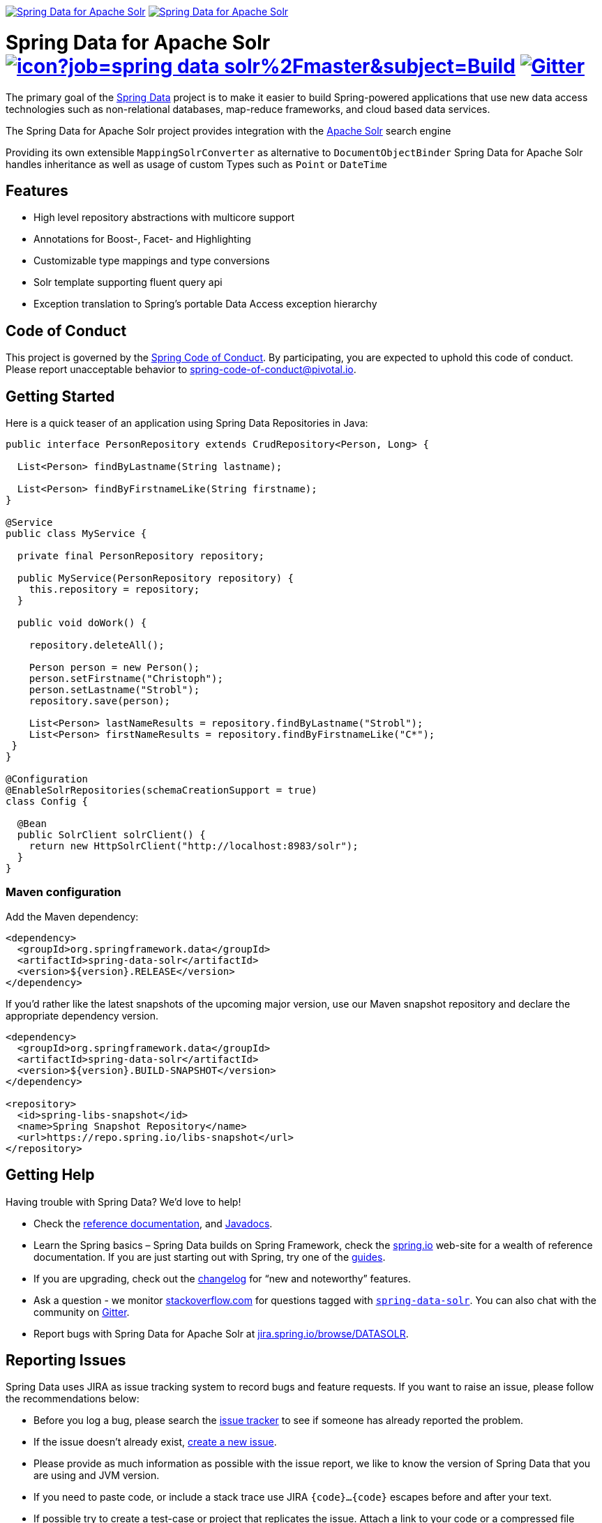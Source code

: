image:https://spring.io/badges/spring-data-solr/ga.svg[Spring Data for Apache Solr,link=https://projects.spring.io/spring-data-solr/#quick-start]
image:https://spring.io/badges/spring-data-solr/snapshot.svg[Spring Data for Apache Solr,link=https://projects.spring.io/spring-data-solr/#quick-start]

= Spring Data for Apache Solr image:https://jenkins.spring.io/buildStatus/icon?job=spring-data-solr%2Fmaster&subject=Build[link=https://jenkins.spring.io/view/SpringData/job/spring-data-solr/] https://gitter.im/spring-projects/spring-data[image:https://badges.gitter.im/spring-projects/spring-data.svg[Gitter]]

The primary goal of the https://projects.spring.io/spring-data[Spring Data] project is to make it easier to build Spring-powered applications that use new data access technologies such as non-relational databases, map-reduce frameworks, and cloud based data services.

The Spring Data for Apache Solr project provides integration with the https://lucene.apache.org/solr/[Apache Solr] search engine

Providing its own extensible `MappingSolrConverter` as alternative to `DocumentObjectBinder` Spring Data for Apache Solr handles inheritance as well as usage of custom Types such as `Point` or `DateTime`

== Features

* High level repository abstractions with multicore support
* Annotations for Boost-, Facet- and Highlighting
* Customizable type mappings and type conversions
* Solr template supporting fluent query api
* Exception translation to Spring’s portable Data Access exception hierarchy

== Code of Conduct

This project is governed by the link:CODE_OF_CONDUCT.adoc[Spring Code of Conduct]. By participating, you are expected to uphold this code of conduct. Please report unacceptable behavior to spring-code-of-conduct@pivotal.io.

== Getting Started

Here is a quick teaser of an application using Spring Data Repositories in Java:

[source,java]
----
public interface PersonRepository extends CrudRepository<Person, Long> {

  List<Person> findByLastname(String lastname);

  List<Person> findByFirstnameLike(String firstname);
}

@Service
public class MyService {

  private final PersonRepository repository;

  public MyService(PersonRepository repository) {
    this.repository = repository;
  }

  public void doWork() {

    repository.deleteAll();

    Person person = new Person();
    person.setFirstname("Christoph");
    person.setLastname("Strobl");
    repository.save(person);

    List<Person> lastNameResults = repository.findByLastname("Strobl");
    List<Person> firstNameResults = repository.findByFirstnameLike("C*");
 }
}

@Configuration
@EnableSolrRepositories(schemaCreationSupport = true)
class Config {

  @Bean
  public SolrClient solrClient() {
    return new HttpSolrClient("http://localhost:8983/solr");
  }
}
----

=== Maven configuration

Add the Maven dependency:

[source,xml]
----
<dependency>
  <groupId>org.springframework.data</groupId>
  <artifactId>spring-data-solr</artifactId>
  <version>${version}.RELEASE</version>
</dependency>
----

If you'd rather like the latest snapshots of the upcoming major version, use our Maven snapshot repository and declare the appropriate dependency version.

[source,xml]
----
<dependency>
  <groupId>org.springframework.data</groupId>
  <artifactId>spring-data-solr</artifactId>
  <version>${version}.BUILD-SNAPSHOT</version>
</dependency>

<repository>
  <id>spring-libs-snapshot</id>
  <name>Spring Snapshot Repository</name>
  <url>https://repo.spring.io/libs-snapshot</url>
</repository>
----

== Getting Help

Having trouble with Spring Data? We’d love to help!

* Check the
https://docs.spring.io/spring-data/solr/docs/current/reference/html/[reference documentation], and https://docs.spring.io/spring-data/solr/docs/current/api/[Javadocs].
* Learn the Spring basics – Spring Data builds on Spring Framework, check the https://spring.io[spring.io] web-site for a wealth of reference documentation.
If you are just starting out with Spring, try one of the https://spring.io/guides[guides].
* If you are upgrading, check out the https://docs.spring.io/spring-data/solr/docs/current/changelog.txt[changelog] for "`new and noteworthy`" features.
* Ask a question - we monitor https://stackoverflow.com[stackoverflow.com] for questions tagged with https://stackoverflow.com/tags/spring-data[`spring-data-solr`].
You can also chat with the community on https://gitter.im/spring-projects/spring-data[Gitter].
* Report bugs with Spring Data for Apache Solr at https://jira.spring.io/browse/DATASOLR[jira.spring.io/browse/DATASOLR].

== Reporting Issues

Spring Data uses JIRA as issue tracking system to record bugs and feature requests. If you want to raise an issue, please follow the recommendations below:

* Before you log a bug, please search the
https://jira.spring.io/browse/DATASOLR[issue tracker] to see if someone has already reported the problem.
* If the issue doesn’t already exist, https://jira.spring.io/browse/DATASOLR[create a new issue].
* Please provide as much information as possible with the issue report, we like to know the version of Spring Data that you are using and JVM version.
* If you need to paste code, or include a stack trace use JIRA `{code}…{code}` escapes before and after your text.
* If possible try to create a test-case or project that replicates the issue. Attach a link to your code or a compressed file containing your code.

== Building from Source

You don’t need to build from source to use Spring Data (binaries in https://repo.spring.io[repo.spring.io]), but if you want to try out the latest and greatest, Spring Data can be easily built with the https://github.com/takari/maven-wrapper[maven wrapper].
You also need JDK 1.8.

[source,bash]
----
 $ ./mvnw clean install
----

If you want to build with the regular `mvn` command, you will need https://maven.apache.org/run-maven/index.html[Maven v3.5.0 or above].

_Also see link:CONTRIBUTING.adoc[CONTRIBUTING.adoc] if you wish to submit pull requests, and in particular please sign the https://cla.pivotal.io/sign/spring[Contributor’s Agreement] before your first non-trivial change._

=== Building reference documentation

Building the documentation builds also the project without running tests.

[source,bash]
----
 $ ./mvnw clean install -Pdistribute
----

The generated documentation is available from `target/site/reference/html/index.html`.

== Examples

* https://github.com/spring-projects/spring-data-examples/[Spring Data Examples] contains example projects that explain specific features in more detail.

== License

Spring Data for Apache Solr is Open Source software released under the https://www.apache.org/licenses/LICENSE-2.0.html[Apache 2.0 license].
